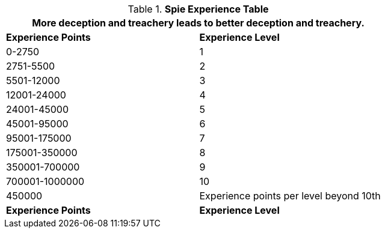 .*Spie Experience Table*
[width="75%",cols="2*^",frame="all", stripes="even"]
|===
2+<|More deception and treachery leads to better deception and treachery.

s|Experience Points
s|Experience Level

|0-2750
|1

|2751-5500
|2

|5501-12000
|3

|12001-24000
|4

|24001-45000
|5

|45001-95000
|6

|95001-175000
|7

|175001-350000
|8

|350001-700000
|9

|700001-1000000
|10

|450000
|Experience points per level beyond 10th

s|Experience Points
s|Experience Level
|===
